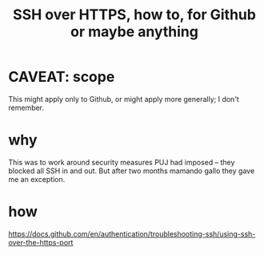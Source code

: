 :PROPERTIES:
:ID:       f28ddaf7-698b-4d5e-a529-a34bc625f3dd
:END:
#+title: SSH over HTTPS, how to, for Github or maybe anything
* CAVEAT: scope
  This might apply only to Github, or might apply more generally;
  I don't remember.
* why
  This was to work around security measures PUJ had imposed --
  they blocked all SSH in and out.
  But after two months mamando gallo they gave me an exception.
* how
  https://docs.github.com/en/authentication/troubleshooting-ssh/using-ssh-over-the-https-port
